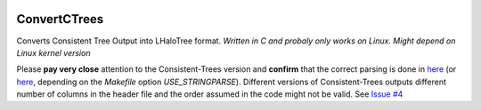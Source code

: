 |Travis|

ConvertCTrees
#################

Converts Consistent Tree Output into LHaloTree format. *Written in C and probaly only works on Linux. Might depend on Linux kernel version*

Please **pay very close** attention to the Consistent-Trees version and **confirm** that the correct parsing is done in `here <https://github.com/manodeep/ConvertCTrees/blob/master/convert_trees_to_lhalo.c#L527>`_ (or `here <https://github.com/manodeep/ConvertCTrees/blob/master/convert_trees_to_lhalo.c#L473>`_, depending on the `Makefile` option `USE_STRINGPARSE`). Different versions of Consistent-Trees outputs different number of columns in the header file and the order assumed in the code might not be valid. See `Issue #4 <https://github.com/manodeep/ConvertCTrees/issues/4>`_



.. |Travis| image:: https://travis-ci.com/manodeep/ConvertCTrees.svg?branch=master
   :target: https://travis-ci.com/manodeep/ConvertCTrees
   :alt: Travis Compilation tests
